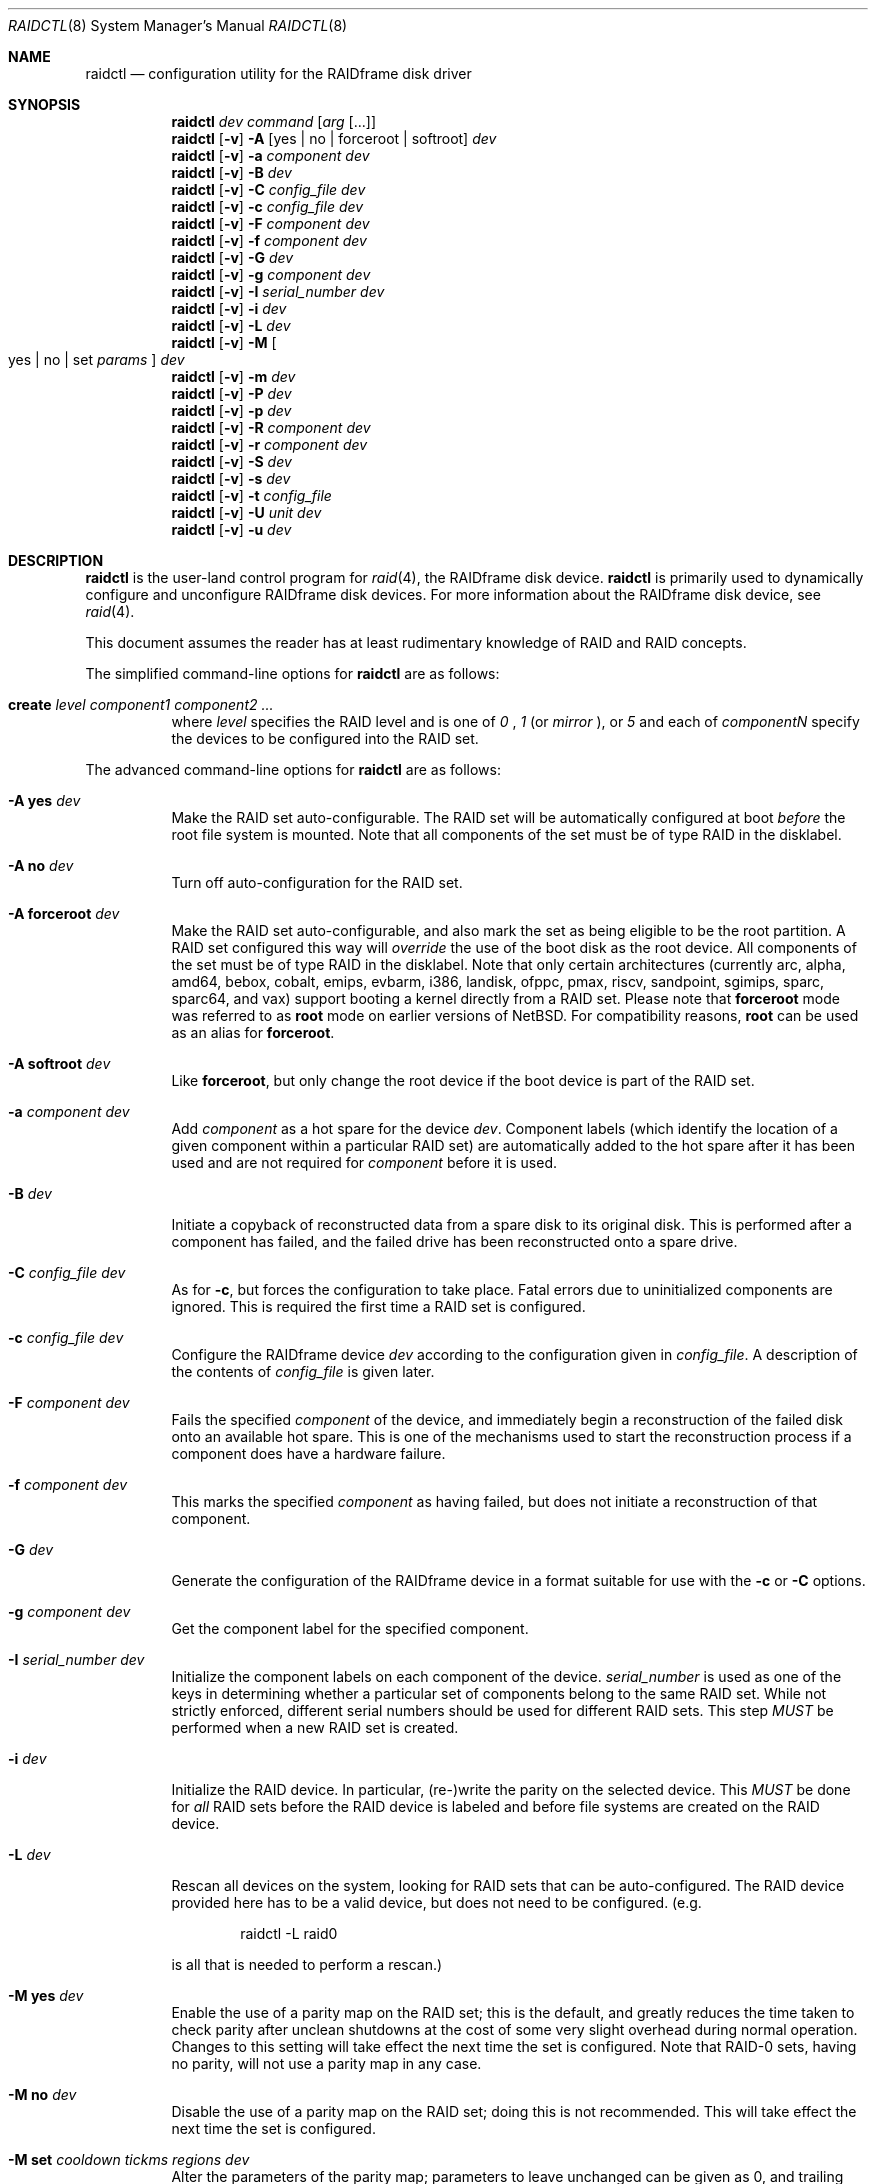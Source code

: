 .\"     $NetBSD: raidctl.8,v 1.79.2.2 2024/04/28 12:12:00 martin Exp $
.\"
.\" Copyright (c) 1998, 2002 The NetBSD Foundation, Inc.
.\" All rights reserved.
.\"
.\" This code is derived from software contributed to The NetBSD Foundation
.\" by Greg Oster
.\"
.\" Redistribution and use in source and binary forms, with or without
.\" modification, are permitted provided that the following conditions
.\" are met:
.\" 1. Redistributions of source code must retain the above copyright
.\"    notice, this list of conditions and the following disclaimer.
.\" 2. Redistributions in binary form must reproduce the above copyright
.\"    notice, this list of conditions and the following disclaimer in the
.\"    documentation and/or other materials provided with the distribution.
.\"
.\" THIS SOFTWARE IS PROVIDED BY THE NETBSD FOUNDATION, INC. AND CONTRIBUTORS
.\" ``AS IS'' AND ANY EXPRESS OR IMPLIED WARRANTIES, INCLUDING, BUT NOT LIMITED
.\" TO, THE IMPLIED WARRANTIES OF MERCHANTABILITY AND FITNESS FOR A PARTICULAR
.\" PURPOSE ARE DISCLAIMED.  IN NO EVENT SHALL THE FOUNDATION OR CONTRIBUTORS
.\" BE LIABLE FOR ANY DIRECT, INDIRECT, INCIDENTAL, SPECIAL, EXEMPLARY, OR
.\" CONSEQUENTIAL DAMAGES (INCLUDING, BUT NOT LIMITED TO, PROCUREMENT OF
.\" SUBSTITUTE GOODS OR SERVICES; LOSS OF USE, DATA, OR PROFITS; OR BUSINESS
.\" INTERRUPTION) HOWEVER CAUSED AND ON ANY THEORY OF LIABILITY, WHETHER IN
.\" CONTRACT, STRICT LIABILITY, OR TORT (INCLUDING NEGLIGENCE OR OTHERWISE)
.\" ARISING IN ANY WAY OUT OF THE USE OF THIS SOFTWARE, EVEN IF ADVISED OF THE
.\" POSSIBILITY OF SUCH DAMAGE.
.\"
.\"
.\" Copyright (c) 1995 Carnegie-Mellon University.
.\" All rights reserved.
.\"
.\" Author: Mark Holland
.\"
.\" Permission to use, copy, modify and distribute this software and
.\" its documentation is hereby granted, provided that both the copyright
.\" notice and this permission notice appear in all copies of the
.\" software, derivative works or modified versions, and any portions
.\" thereof, and that both notices appear in supporting documentation.
.\"
.\" CARNEGIE MELLON ALLOWS FREE USE OF THIS SOFTWARE IN ITS "AS IS"
.\" CONDITION.  CARNEGIE MELLON DISCLAIMS ANY LIABILITY OF ANY KIND
.\" FOR ANY DAMAGES WHATSOEVER RESULTING FROM THE USE OF THIS SOFTWARE.
.\"
.\" Carnegie Mellon requests users of this software to return to
.\"
.\"  Software Distribution Coordinator  or  Software.Distribution@CS.CMU.EDU
.\"  School of Computer Science
.\"  Carnegie Mellon University
.\"  Pittsburgh PA 15213-3890
.\"
.\" any improvements or extensions that they make and grant Carnegie the
.\" rights to redistribute these changes.
.\"
.Dd September 20, 2023
.Dt RAIDCTL 8
.Os
.Sh NAME
.Nm raidctl
.Nd configuration utility for the RAIDframe disk driver
.Sh SYNOPSIS
.Nm
.Ar dev
.Ar command
.Op Ar arg Op ...
.Nm
.Op Fl v
.Fl A Op yes | no | forceroot | softroot
.Ar dev
.Nm
.Op Fl v
.Fl a Ar component Ar dev
.Nm
.Op Fl v
.Fl B Ar dev
.Nm
.Op Fl v
.Fl C Ar config_file Ar dev
.Nm
.Op Fl v
.Fl c Ar config_file Ar dev
.Nm
.Op Fl v
.Fl F Ar component Ar dev
.Nm
.Op Fl v
.Fl f Ar component Ar dev
.Nm
.Op Fl v
.Fl G Ar dev
.Nm
.Op Fl v
.Fl g Ar component Ar dev
.Nm
.Op Fl v
.Fl I Ar serial_number Ar dev
.Nm
.Op Fl v
.Fl i Ar dev
.Nm
.Op Fl v
.Fl L Ar dev
.Nm
.Op Fl v
.Fl M
.Oo yes | no | set
.Ar params
.Oc
.Ar dev
.Nm
.Op Fl v
.Fl m Ar dev
.Nm
.Op Fl v
.Fl P Ar dev
.Nm
.Op Fl v
.Fl p Ar dev
.Nm
.Op Fl v
.Fl R Ar component Ar dev
.Nm
.Op Fl v
.Fl r Ar component Ar dev
.Nm
.Op Fl v
.Fl S Ar dev
.Nm
.Op Fl v
.Fl s Ar dev
.Nm
.Op Fl v
.Fl t Ar config_file
.Nm
.Op Fl v
.Fl U Ar unit Ar dev
.Nm
.Op Fl v
.Fl u Ar dev
.Sh DESCRIPTION
.Nm
is the user-land control program for
.Xr raid 4 ,
the RAIDframe disk device.
.Nm
is primarily used to dynamically configure and unconfigure RAIDframe disk
devices.
For more information about the RAIDframe disk device, see
.Xr raid 4 .
.Pp
This document assumes the reader has at least rudimentary knowledge of
RAID and RAID concepts.
.Pp
The simplified command-line options for
.Nm
are as follows:
.Bl -tag -width indent
.It Ic create Ar level Ar component1 Ar component2 Ar ...
where
.Ar level
specifies the RAID level and is one of
.Ar 0
,
.Ar 1 
(or
.Ar mirror
), or
.Ar 5
and each of
.Ar componentN
specify the devices to be configured into the RAID set.
.El
.Pp
The advanced command-line options for
.Nm
are as follows:
.Bl -tag -width indent
.It Fl A Ic yes Ar dev
Make the RAID set auto-configurable.
The RAID set will be automatically configured at boot
.Ar before
the root file system is mounted.
Note that all components of the set must be of type
.Dv RAID
in the disklabel.
.It Fl A Ic no Ar dev
Turn off auto-configuration for the RAID set.
.It Fl A Ic forceroot Ar dev
Make the RAID set auto-configurable, and also mark the set as being
eligible to be the root partition.
A RAID set configured this way will
.Ar override
the use of the boot disk as the root device.
All components of the set must be of type
.Dv RAID
in the disklabel.
Note that only certain architectures
(currently arc, alpha, amd64, bebox, cobalt, emips, evbarm, i386, landisk,
ofppc, pmax, riscv, sandpoint, sgimips, sparc, sparc64, and vax)
support booting a kernel directly from a RAID set.
Please note that
.Ic forceroot
mode was referred to as
.Ic root
mode on earlier versions of
.Nx .
For compatibility reasons,
.Ic root
can be used as an alias for
.Ic forceroot .
.It Fl A Ic softroot Ar dev
Like
.Ic forceroot ,
but only change the root device if the boot device is part of the RAID set.
.It Fl a Ar component Ar dev
Add
.Ar component
as a hot spare for the device
.Ar dev .
Component labels (which identify the location of a given
component within a particular RAID set) are automatically added to the
hot spare after it has been used and are not required for
.Ar component
before it is used.
.It Fl B Ar dev
Initiate a copyback of reconstructed data from a spare disk to
its original disk.
This is performed after a component has failed,
and the failed drive has been reconstructed onto a spare drive.
.It Fl C Ar config_file Ar dev
As for
.Fl c ,
but forces the configuration to take place.
Fatal errors due to uninitialized components are ignored.
This is required the first time a RAID set is configured.
.It Fl c Ar config_file Ar dev
Configure the RAIDframe device
.Ar dev
according to the configuration given in
.Ar config_file .
A description of the contents of
.Ar config_file
is given later.
.It Fl F Ar component Ar dev
Fails the specified
.Ar component
of the device, and immediately begin a reconstruction of the failed
disk onto an available hot spare.
This is one of the mechanisms used to start
the reconstruction process if a component does have a hardware failure.
.It Fl f Ar component Ar dev
This marks the specified
.Ar component
as having failed, but does not initiate a reconstruction of that component.
.It Fl G Ar dev
Generate the configuration of the RAIDframe device in a format suitable for
use with the
.Fl c
or
.Fl C
options.
.It Fl g Ar component Ar dev
Get the component label for the specified component.
.It Fl I Ar serial_number Ar dev
Initialize the component labels on each component of the device.
.Ar serial_number
is used as one of the keys in determining whether a
particular set of components belong to the same RAID set.
While not strictly enforced, different serial numbers should be used for
different RAID sets.
This step
.Em MUST
be performed when a new RAID set is created.
.It Fl i Ar dev
Initialize the RAID device.
In particular, (re-)write the parity on the selected device.
This
.Em MUST
be done for
.Em all
RAID sets before the RAID device is labeled and before
file systems are created on the RAID device.
.It Fl L Ar dev
Rescan all devices on the system, looking for RAID sets that can be 
auto-configured.  The RAID device provided here has to be a valid 
device, but does not need to be configured.  (e.g.
.Bd -literal -offset indent
raidctl -L raid0
.Ed
.Pp
is all that is needed to perform a rescan.)
.It Fl M Ic yes Ar dev
.\"XXX should there be a section with more info on the parity map feature?
Enable the use of a parity map on the RAID set; this is the default,
and greatly reduces the time taken to check parity after unclean
shutdowns at the cost of some very slight overhead during normal
operation.
Changes to this setting will take effect the next time the set is
configured.
Note that RAID-0 sets, having no parity, will not use a parity map in
any case.
.It Fl M Ic no Ar dev
Disable the use of a parity map on the RAID set; doing this is not
recommended.
This will take effect the next time the set is configured.
.It Fl M Ic set Ar cooldown Ar tickms Ar regions Ar dev
Alter the parameters of the parity map; parameters to leave unchanged
can be given as 0, and trailing zeroes may be omitted.
.\"XXX should this explanation be deferred to another section as well?
The RAID set is divided into
.Ar regions
regions; each region is marked dirty for at most
.Ar cooldown
intervals of
.Ar tickms
milliseconds each after a write to it, and at least
.Ar cooldown
\- 1 such intervals.
Changes to
.Ar regions
take effect the next time is configured, while changes to the other
parameters are applied immediately.
The default parameters are expected to be reasonable for most workloads.
.It Fl m Ar dev
Display status information about the parity map on the RAID set, if any.
If used with
.Fl v
then the current contents of the parity map will be output (in
hexadecimal format) as well.
.It Fl P Ar dev
Check the status of the parity on the RAID set, and initialize
(re-write) the parity if the parity is not known to be up-to-date.
This is normally used after a system crash (and before a
.Xr fsck 8 )
to ensure the integrity of the parity.
.It Fl p Ar dev
Check the status of the parity on the RAID set.
Displays a status message,
and returns successfully if the parity is up-to-date.
.It Fl R Ar component Ar dev
Fails the specified
.Ar component ,
if necessary, and immediately begins a reconstruction back to
.Ar component .
This is useful for reconstructing back onto a component after
it has been replaced following a failure.
.It Fl r Ar component Ar dev
Remove the specified
.Ar component
from the RAID. The component must be in the failed, spare, or spared state
in order to be removed.
.It Fl S Ar dev
Check the status of parity re-writing, component reconstruction, and
component copyback.
The output indicates the amount of progress
achieved in each of these areas.
.It Fl s Ar dev
Display the status of the RAIDframe device for each of the components
and spares.
.It Fl t Ar config_file
Read and parse the
.Ar config_file ,
reporting any errors, then exit.
No raidframe operations are performed.
.It Fl U Ar unit Ar dev
Set the
.Dv last_unit
field in all the raid components, so that the next time the raid
will be autoconfigured it uses that
.Ar unit .
.It Fl u Ar dev
Unconfigure the RAIDframe device.
This does not remove any component labels or change any configuration
settings (e.g. auto-configuration settings) for the RAID set.
.It Fl v
Be more verbose.
For operations such as reconstructions, parity
re-writing, and copybacks, provide a progress indicator.
.El
.Pp
The device used by
.Nm
is specified by
.Ar dev .
.Ar dev
may be either the full name of the device, e.g.,
.Pa /dev/rraid0d ,
for the i386 architecture, or
.Pa /dev/rraid0c
for many others, or just simply
.Pa raid0
(for
.Pa /dev/rraid0[cd] ) .
It is recommended that the partitions used to represent the
RAID device are not used for file systems.
.Ss Simple RAID configuration
For simple RAID configurations using RAID levels 0 (simple striping),
1 (mirroring), or 5 (striping with distributed parity)
.Nm
supports command-line configuration of RAID setups without
the use of a configuration file.  For example,
.Bd -literal -offset indent
raidctl raid0 create 0 /dev/wd0e /dev/wd1e /dev/wd2e
.Ed
.Pp
will create a RAID level 0 set on the device named
.Pa raid0
using the components
.Pa /dev/wd0e ,
.Pa /dev/wd1e ,
and
.Pa /dev/wd2e .
Similarly,
.Bd -literal -offset indent
raidctl raid0 create mirror absent /dev/wd1e
.Ed
.Pp
will create a RAID level 1 (mirror) set with an absent first component
and
.Pa /dev/wd1e
as the second component.  In all cases the resulting RAID device will
be marked as auto-configurable, will have a serial number set (based
on the current time), and parity will be initialized (if the RAID level
has parity and sufficent components are present).  Reasonable
performance values are automatically used by default for other
parameters normally specified in the configuration file.
.Pp
.Ss Configuration file
The format of the configuration file is complex, and
only an abbreviated treatment is given here.
In the configuration files, a
.Sq #
indicates the beginning of a comment.
.Pp
There are 4 required sections of a configuration file, and 2
optional sections.
Each section begins with a
.Sq START ,
followed by the section name,
and the configuration parameters associated with that section.
The first section is the
.Sq array
section, and it specifies
the number of columns, and spare disks in the RAID set.
For example:
.Bd -literal -offset indent
START array
3 0
.Ed
.Pp
indicates an array with 3 columns, and 0 spare disks.
Old configurations specified a 3rd value in front of the
number of columns and spare disks.
This old value, if provided, must be specified as 1:
.Bd -literal -offset indent
START array
1 3 0
.Ed
.Pp
The second section, the
.Sq disks
section, specifies the actual components of the device.
For example:
.Bd -literal -offset indent
START disks
/dev/sd0e
/dev/sd1e
/dev/sd2e
.Ed
.Pp
specifies the three component disks to be used in the RAID device.
Disk wedges may also be specified with the NAME=<wedge name> syntax.
If any of the specified drives cannot be found when the RAID device is
configured, then they will be marked as
.Sq failed ,
and the system will operate in degraded mode.
Note that it is
.Em imperative
that the order of the components in the configuration file does not
change between configurations of a RAID device.
Changing the order of the components will result in data loss
if the set is configured with the
.Fl C
option.
In normal circumstances, the RAID set will not configure if only
.Fl c
is specified, and the components are out-of-order.
.Pp
The next section, which is the
.Sq spare
section, is optional, and, if present, specifies the devices to be used as
.Sq hot spares
\(em devices which are on-line,
but are not actively used by the RAID driver unless
one of the main components fail.
A simple
.Sq spare
section might be:
.Bd -literal -offset indent
START spare
/dev/sd3e
.Ed
.Pp
for a configuration with a single spare component.
If no spare drives are to be used in the configuration, then the
.Sq spare
section may be omitted.
.Pp
The next section is the
.Sq layout
section.
This section describes the general layout parameters for the RAID device,
and provides such information as
sectors per stripe unit,
stripe units per parity unit,
stripe units per reconstruction unit,
and the parity configuration to use.
This section might look like:
.Bd -literal -offset indent
START layout
# sectPerSU SUsPerParityUnit SUsPerReconUnit RAID_level
32 1 1 5
.Ed
.Pp
The sectors per stripe unit specifies, in blocks, the interleave
factor; i.e., the number of contiguous sectors to be written to each
component for a single stripe.
Appropriate selection of this value (32 in this example)
is the subject of much research in RAID architectures.
The stripe units per parity unit and
stripe units per reconstruction unit are normally each set to 1.
While certain values above 1 are permitted, a discussion of valid
values and the consequences of using anything other than 1 are outside
the scope of this document.
The last value in this section (5 in this example)
indicates the parity configuration desired.
Valid entries include:
.Bl -tag -width inde
.It 0
RAID level 0.
No parity, only simple striping.
.It 1
RAID level 1.
Mirroring.
The parity is the mirror.
.It 4
RAID level 4.
Striping across components, with parity stored on the last component.
.It 5
RAID level 5.
Striping across components, parity distributed across all components.
.El
.Pp
There are other valid entries here, including those for Even-Odd
parity, RAID level 5 with rotated sparing, Chained declustering,
and Interleaved declustering, but as of this writing the code for
those parity operations has not been tested with
.Nx .
.Pp
The next required section is the
.Sq queue
section.
This is most often specified as:
.Bd -literal -offset indent
START queue
fifo 100
.Ed
.Pp
where the queuing method is specified as fifo (first-in, first-out),
and the size of the per-component queue is limited to 100 requests.
Other queuing methods may also be specified, but a discussion of them
is beyond the scope of this document.
.Pp
The final section, the
.Sq debug
section, is optional.
For more details on this the reader is referred to
the RAIDframe documentation discussed in the
.Sx HISTORY
section.
.Pp
Since
.Nx 10
RAIDframe has been been capable of autoconfiguration of components
originally configured on opposite endian systems.  The current label
endianness will be retained.
.Pp
See
.Sx EXAMPLES
for a more complete configuration file example.
.Sh FILES
.Bl -tag -width /dev/XXrXraidX -compact
.It Pa /dev/{,r}raid*
.Cm raid
device special files.
.El
.Sh EXAMPLES
The examples given in this section are for more complex
setups than can be configured with the simplified command-line
configuration option described early.
.Pp
It is highly recommended that before using the RAID driver for real
file systems that the system administrator(s) become quite familiar
with the use of
.Nm ,
and that they understand how the component reconstruction process works.
The examples in this section will focus on configuring a
number of different RAID sets of varying degrees of redundancy.
By working through these examples, administrators should be able to
develop a good feel for how to configure a RAID set, and how to
initiate reconstruction of failed components.
.Pp
In the following examples
.Sq raid0
will be used to denote the RAID device.
Depending on the architecture,
.Pa /dev/rraid0c
or
.Pa /dev/rraid0d
may be used in place of
.Pa raid0 .
.Ss Initialization and Configuration
The initial step in configuring a RAID set is to identify the components
that will be used in the RAID set.
All components should be the same size.
Each component should have a disklabel type of
.Dv FS_RAID ,
and a typical disklabel entry for a RAID component might look like:
.Bd -literal -offset indent
f:  1800000  200495     RAID              # (Cyl.  405*- 4041*)
.Ed
.Pp
While
.Dv FS_BSDFFS
will also work as the component type, the type
.Dv FS_RAID
is preferred for RAIDframe use, as it is required for features such as
auto-configuration.
As part of the initial configuration of each RAID set,
each component will be given a
.Sq component label .
A
.Sq component label
contains important information about the component, including a
user-specified serial number, the column of that component in
the RAID set, the redundancy level of the RAID set, a
.Sq modification counter ,
and whether the parity information (if any) on that
component is known to be correct.
Component labels are an integral part of the RAID set,
since they are used to ensure that components
are configured in the correct order, and used to keep track of other
vital information about the RAID set.
Component labels are also required for the auto-detection
and auto-configuration of RAID sets at boot time.
For a component label to be considered valid, that
particular component label must be in agreement with the other
component labels in the set.
For example, the serial number,
.Sq modification counter ,
and number of columns must all be in agreement.
If any of these are different, then the component is
not considered to be part of the set.
See
.Xr raid 4
for more information about component labels.
.Pp
Once the components have been identified, and the disks have
appropriate labels,
.Nm
is then used to configure the
.Xr raid 4
device.
To configure the device, a configuration file which looks something like:
.Bd -literal -offset indent
START array
# numCol numSpare
3 1

START disks
/dev/sd1e
/dev/sd2e
/dev/sd3e

START spare
/dev/sd4e

START layout
# sectPerSU SUsPerParityUnit SUsPerReconUnit RAID_level_5
32 1 1 5

START queue
fifo 100
.Ed
.Pp
is created in a file.
The above configuration file specifies a RAID 5
set consisting of the components
.Pa /dev/sd1e ,
.Pa /dev/sd2e ,
and
.Pa /dev/sd3e ,
with
.Pa /dev/sd4e
available as a
.Sq hot spare
in case one of the three main drives should fail.
A RAID 0 set would be specified in a similar way:
.Bd -literal -offset indent
START array
# numCol numSpare
4 0

START disks
/dev/sd10e
/dev/sd11e
/dev/sd12e
/dev/sd13e

START layout
# sectPerSU SUsPerParityUnit SUsPerReconUnit RAID_level_0
64 1 1 0

START queue
fifo 100
.Ed
.Pp
In this case, devices
.Pa /dev/sd10e ,
.Pa /dev/sd11e ,
.Pa /dev/sd12e ,
and
.Pa /dev/sd13e
are the components that make up this RAID set.
Note that there are no hot spares for a RAID 0 set,
since there is no way to recover data if any of the components fail.
.Pp
For a RAID 1 (mirror) set, the following configuration might be used:
.Bd -literal -offset indent
START array
# numCol numSpare
2 0

START disks
/dev/sd20e
/dev/sd21e

START layout
# sectPerSU SUsPerParityUnit SUsPerReconUnit RAID_level_1
128 1 1 1

START queue
fifo 100
.Ed
.Pp
In this case,
.Pa /dev/sd20e
and
.Pa /dev/sd21e
are the two components of the mirror set.
While no hot spares have been specified in this
configuration, they easily could be, just as they were specified in
the RAID 5 case above.
Note as well that RAID 1 sets are currently limited to only 2 components.
At present, n-way mirroring is not possible.
.Pp
The first time a RAID set is configured, the
.Fl C
option must be used:
.Bd -literal -offset indent
raidctl -C raid0.conf raid0
.Ed
.Pp
where
.Pa raid0.conf
is the name of the RAID configuration file.
The
.Fl C
forces the configuration to succeed, even if any of the component
labels are incorrect.
The
.Fl C
option should not be used lightly in
situations other than initial configurations, as if
the system is refusing to configure a RAID set, there is probably a
very good reason for it.
After the initial configuration is done (and
appropriate component labels are added with the
.Fl I
option) then raid0 can be configured normally with:
.Bd -literal -offset indent
raidctl -c raid0.conf raid0
.Ed
.Pp
When the RAID set is configured for the first time, it is
necessary to initialize the component labels, and to initialize the
parity on the RAID set.
Initializing the component labels is done with:
.Bd -literal -offset indent
raidctl -I 112341 raid0
.Ed
.Pp
where
.Sq 112341
is a user-specified serial number for the RAID set.
This initialization step is
.Em required
for all RAID sets.
As well, using different serial numbers between RAID sets is
.Em strongly encouraged ,
as using the same serial number for all RAID sets will only serve to
decrease the usefulness of the component label checking.
.Pp
Initializing the RAID set is done via the
.Fl i
option.
This initialization
.Em MUST
be done for
.Em all
RAID sets, since among other things it verifies that the parity (if
any) on the RAID set is correct.
Since this initialization may be quite time-consuming, the
.Fl v
option may be also used in conjunction with
.Fl i :
.Bd -literal -offset indent
raidctl -iv raid0
.Ed
.Pp
This will give more verbose output on the
status of the initialization:
.Bd -literal -offset indent
Initiating re-write of parity
Parity Re-write status:
 10% |****                                   | ETA:    06:03 /
.Ed
.Pp
The output provides a
.Sq Percent Complete
in both a numeric and graphical format, as well as an estimated time
to completion of the operation.
.Pp
Since it is the parity that provides the
.Sq redundancy
part of RAID, it is critical that the parity is correct as much as possible.
If the parity is not correct, then there is no
guarantee that data will not be lost if a component fails.
.Pp
Once the parity is known to be correct, it is then safe to perform
.Xr disklabel 8 ,
.Xr newfs 8 ,
or
.Xr fsck 8
on the device or its file systems, and then to mount the file systems
for use.
.Pp
Under certain circumstances (e.g., the additional component has not
arrived, or data is being migrated off of a disk destined to become a
component) it may be desirable to configure a RAID 1 set with only
a single component.
This can be achieved by using the word
.Dq absent
to indicate that a particular component is not present.
In the following:
.Bd -literal -offset indent
START array
# numCol numSpare
2 0

START disks
absent
/dev/sd0e

START layout
# sectPerSU SUsPerParityUnit SUsPerReconUnit RAID_level_1
128 1 1 1

START queue
fifo 100
.Ed
.Pp
.Pa /dev/sd0e
is the real component, and will be the second disk of a RAID 1 set.
The first component is simply marked as being absent.
Configuration (using
.Fl C
and
.Fl I Ar 12345
as above) proceeds normally, but initialization of the RAID set will
have to wait until all physical components are present.
After configuration, this set can be used normally, but will be operating
in degraded mode.
Once a second physical component is obtained, it can be hot-added,
the existing data mirrored, and normal operation resumed.
.Pp
The size of the resulting RAID set will depend on the number of data
components in the set.
Space is automatically reserved for the component labels, and
the actual amount of space used
for data on a component will be rounded down to the largest possible
multiple of the sectors per stripe unit (sectPerSU) value.
Thus, the amount of space provided by the RAID set will be less
than the sum of the size of the components.
.Ss Maintenance of the RAID set
After the parity has been initialized for the first time, the command:
.Bd -literal -offset indent
raidctl -p raid0
.Ed
.Pp
can be used to check the current status of the parity.
To check the parity and rebuild it necessary (for example,
after an unclean shutdown) the command:
.Bd -literal -offset indent
raidctl -P raid0
.Ed
.Pp
is used.
Note that re-writing the parity can be done while
other operations on the RAID set are taking place (e.g., while doing a
.Xr fsck 8
on a file system on the RAID set).
However: for maximum effectiveness of the RAID set, the parity should be
known to be correct before any data on the set is modified.
.Pp
To see how the RAID set is doing, the following command can be used to
show the RAID set's status:
.Bd -literal -offset indent
raidctl -s raid0
.Ed
.Pp
The output will look something like:
.Bd -literal -offset indent
Components:
           /dev/sd1e: optimal
           /dev/sd2e: optimal
           /dev/sd3e: optimal
Spares:
           /dev/sd4e: spare
Component label for /dev/sd1e:
   Row: 0 Column: 0 Num Rows: 1 Num Columns: 3
   Version: 2 Serial Number: 13432 Mod Counter: 65
   Clean: No Status: 0
   sectPerSU: 32 SUsPerPU: 1 SUsPerRU: 1
   RAID Level: 5  blocksize: 512 numBlocks: 1799936
   Autoconfig: No
   Last configured as: raid0
Component label for /dev/sd2e:
   Row: 0 Column: 1 Num Rows: 1 Num Columns: 3
   Version: 2 Serial Number: 13432 Mod Counter: 65
   Clean: No Status: 0
   sectPerSU: 32 SUsPerPU: 1 SUsPerRU: 1
   RAID Level: 5  blocksize: 512 numBlocks: 1799936
   Autoconfig: No
   Last configured as: raid0
Component label for /dev/sd3e:
   Row: 0 Column: 2 Num Rows: 1 Num Columns: 3
   Version: 2 Serial Number: 13432 Mod Counter: 65
   Clean: No Status: 0
   sectPerSU: 32 SUsPerPU: 1 SUsPerRU: 1
   RAID Level: 5  blocksize: 512 numBlocks: 1799936
   Autoconfig: No
   Last configured as: raid0
Parity status: clean
Reconstruction is 100% complete.
Parity Re-write is 100% complete.
Copyback is 100% complete.
.Ed
.Pp
This indicates that all is well with the RAID set.
Of importance here are the component lines which read
.Sq optimal ,
and the
.Sq Parity status
line.
.Sq Parity status: clean
indicates that the parity is up-to-date for this RAID set,
whether or not the RAID set is in redundant or degraded mode.
.Sq Parity status: DIRTY
indicates that it is not known if the parity information is
consistent with the data, and that the parity information needs
to be checked.
Note that if there are file systems open on the RAID set,
the individual components will not be
.Sq clean
but the set as a whole can still be clean.
.Pp
To check the component label of
.Pa /dev/sd1e ,
the following is used:
.Bd -literal -offset indent
raidctl -g /dev/sd1e raid0
.Ed
.Pp
The output of this command will look something like:
.Bd -literal -offset indent
Component label for /dev/sd1e:
   Row: 0 Column: 0 Num Rows: 1 Num Columns: 3
   Version: 2 Serial Number: 13432 Mod Counter: 65
   Clean: No Status: 0
   sectPerSU: 32 SUsPerPU: 1 SUsPerRU: 1
   RAID Level: 5  blocksize: 512 numBlocks: 1799936
   Autoconfig: No
   Last configured as: raid0
.Ed
.Ss Dealing with Component Failures
If for some reason
(perhaps to test reconstruction) it is necessary to pretend a drive
has failed, the following will perform that function:
.Bd -literal -offset indent
raidctl -f /dev/sd2e raid0
.Ed
.Pp
The system will then be performing all operations in degraded mode,
where missing data is re-computed from existing data and the parity.
In this case, obtaining the status of raid0 will return (in part):
.Bd -literal -offset indent
Components:
           /dev/sd1e: optimal
           /dev/sd2e: failed
           /dev/sd3e: optimal
Spares:
           /dev/sd4e: spare
.Ed
.Pp
Note that with the use of
.Fl f
a reconstruction has not been started.
To both fail the disk and start a reconstruction, the
.Fl F
option must be used:
.Bd -literal -offset indent
raidctl -F /dev/sd2e raid0
.Ed
.Pp
The
.Fl f
option may be used first, and then the
.Fl F
option used later, on the same disk, if desired.
Immediately after the reconstruction is started, the status will report:
.Bd -literal -offset indent
Components:
           /dev/sd1e: optimal
           /dev/sd2e: reconstructing
           /dev/sd3e: optimal
Spares:
           /dev/sd4e: used_spare
[...]
Parity status: clean
Reconstruction is 10% complete.
Parity Re-write is 100% complete.
Copyback is 100% complete.
.Ed
.Pp
This indicates that a reconstruction is in progress.
To find out how the reconstruction is progressing the
.Fl S
option may be used.
This will indicate the progress in terms of the
percentage of the reconstruction that is completed.
When the reconstruction is finished the
.Fl s
option will show:
.Bd -literal -offset indent
Components:
           /dev/sd1e: optimal
           /dev/sd4e: optimal
           /dev/sd3e: optimal
No spares.
[...]
Parity status: clean
Reconstruction is 100% complete.
Parity Re-write is 100% complete.
Copyback is 100% complete.
.Ed
.Pp
as
.Pa /dev/sd2e
has been removed and replaced with
.Pa /dev/sd4e .
.Pp
If a component fails and there are no hot spares
available on-line, the status of the RAID set might (in part) look like:
.Bd -literal -offset indent
Components:
           /dev/sd1e: optimal
           /dev/sd2e: failed
           /dev/sd3e: optimal
No spares.
.Ed
.Pp
In this case there are a number of options.
The first option is to add a hot spare using:
.Bd -literal -offset indent
raidctl -a /dev/sd4e raid0
.Ed
.Pp
After the hot add, the status would then be:
.Bd -literal -offset indent
Components:
           /dev/sd1e: optimal
           /dev/sd2e: failed
           /dev/sd3e: optimal
Spares:
           /dev/sd4e: spare
.Ed
.Pp
Reconstruction could then take place using
.Fl F
as described above.
.Pp
A second option is to rebuild directly onto
.Pa /dev/sd2e .
Once the disk containing
.Pa /dev/sd2e
has been replaced, one can simply use:
.Bd -literal -offset indent
raidctl -R /dev/sd2e raid0
.Ed
.Pp
to rebuild the
.Pa /dev/sd2e
component.
As the rebuilding is in progress, the status will be:
.Bd -literal -offset indent
Components:
           /dev/sd1e: optimal
           /dev/sd2e: reconstructing
           /dev/sd3e: optimal
No spares.
.Ed
.Pp
and when completed, will be:
.Bd -literal -offset indent
Components:
           /dev/sd1e: optimal
           /dev/sd2e: optimal
           /dev/sd3e: optimal
No spares.
.Ed
.Pp
In circumstances where a particular component is completely
unavailable after a reboot, a special component name will be used to
indicate the missing component.
For example:
.Bd -literal -offset indent
Components:
           /dev/sd2e: optimal
          component1: failed
No spares.
.Ed
.Pp
indicates that the second component of this RAID set was not detected
at all by the auto-configuration code.
The name
.Sq component1
can be used anywhere a normal component name would be used.
For example, to add a hot spare to the above set, and rebuild to that hot
spare, the following could be done:
.Bd -literal -offset indent
raidctl -a /dev/sd3e raid0
raidctl -F component1 raid0
.Ed
.Pp
at which point the data missing from
.Sq component1
would be reconstructed onto
.Pa /dev/sd3e .
.Pp
When more than one component is marked as
.Sq failed
due to a non-component hardware failure (e.g., loss of power to two
components, adapter problems, termination problems, or cabling issues) it
is quite possible to recover the data on the RAID set.
The first thing to be aware of is that the first disk to fail will
almost certainly be out-of-sync with the remainder of the array.
If any IO was performed between the time the first component is considered
.Sq failed
and when the second component is considered
.Sq failed ,
then the first component to fail will
.Em not
contain correct data, and should be ignored.
When the second component is marked as failed, however, the RAID device will
(currently) panic the system.
At this point the data on the RAID set
(not including the first failed component) is still self consistent,
and will be in no worse state of repair than had the power gone out in
the middle of a write to a file system on a non-RAID device.
The problem, however, is that the component labels may now have 3 different
.Sq modification counters
(one value on the first component that failed, one value on the second
component that failed, and a third value on the remaining components).
In such a situation, the RAID set will not autoconfigure,
and can only be forcibly re-configured
with the
.Fl C
option.
To recover the RAID set, one must first remedy whatever physical
problem caused the multiple-component failure.
After that is done, the RAID set can be restored by forcibly
configuring the raid set
.Em without
the component that failed first.
For example, if
.Pa /dev/sd1e
and
.Pa /dev/sd2e
fail (in that order) in a RAID set of the following configuration:
.Bd -literal -offset indent
START array
4 0

START disks
/dev/sd1e
/dev/sd2e
/dev/sd3e
/dev/sd4e

START layout
# sectPerSU SUsPerParityUnit SUsPerReconUnit RAID_level_5
64 1 1 5

START queue
fifo 100

.Ed
.Pp
then the following configuration (say "recover_raid0.conf")
.Bd -literal -offset indent
START array
4 0

START disks
absent
/dev/sd2e
/dev/sd3e
/dev/sd4e

START layout
# sectPerSU SUsPerParityUnit SUsPerReconUnit RAID_level_5
64 1 1 5

START queue
fifo 100
.Ed
.Pp
can be used with
.Bd -literal -offset indent
raidctl -C recover_raid0.conf raid0
.Ed
.Pp
to force the configuration of raid0.
A
.Bd -literal -offset indent
raidctl -I 12345 raid0
.Ed
.Pp
will be required in order to synchronize the component labels.
At this point the file systems on the RAID set can then be checked and
corrected.
To complete the re-construction of the RAID set,
.Pa /dev/sd1e
is simply hot-added back into the array, and reconstructed
as described earlier.
.Ss RAID on RAID
RAID sets can be layered to create more complex and much larger RAID sets.
A RAID 0 set, for example, could be constructed from four RAID 5 sets.
The following configuration file shows such a setup:
.Bd -literal -offset indent
START array
# numCol numSpare
4 0

START disks
/dev/raid1e
/dev/raid2e
/dev/raid3e
/dev/raid4e

START layout
# sectPerSU SUsPerParityUnit SUsPerReconUnit RAID_level_0
128 1 1 0

START queue
fifo 100
.Ed
.Pp
A similar configuration file might be used for a RAID 0 set
constructed from components on RAID 1 sets.
In such a configuration, the mirroring provides a high degree
of redundancy, while the striping provides additional speed benefits.
.Ss Auto-configuration and Root on RAID
RAID sets can also be auto-configured at boot.
To make a set auto-configurable,
simply prepare the RAID set as above, and then do a:
.Bd -literal -offset indent
raidctl -A yes raid0
.Ed
.Pp
to turn on auto-configuration for that set.
To turn off auto-configuration, use:
.Bd -literal -offset indent
raidctl -A no raid0
.Ed
.Pp
RAID sets which are auto-configurable will be configured before the
root file system is mounted.
These RAID sets are thus available for
use as a root file system, or for any other file system.
A primary advantage of using the auto-configuration is that RAID components
become more independent of the disks they reside on.
For example, SCSI ID's can change, but auto-configured sets will always be
configured correctly, even if the SCSI ID's of the component disks
have become scrambled.
.Pp
Having a system's root file system
.Pq Pa /
on a RAID set is also allowed, with the
.Sq a
partition of such a RAID set being used for
.Pa / .
To use raid0a as the root file system, simply use:
.Bd -literal -offset indent
raidctl -A forceroot raid0
.Ed
.Pp
To return raid0a to be just an auto-configuring set simply use the
.Fl A Ar yes
arguments.
.Pp
Note that kernels can only be directly read from RAID 1 components on
architectures that support that
(currently alpha, i386, pmax, sandpoint, sparc, sparc64, and vax).
On those architectures, the
.Dv FS_RAID
file system is recognized by the bootblocks, and will properly load the
kernel directly from a RAID 1 component.
For other architectures, or to support the root file system
on other RAID sets, some other mechanism must be used to get a kernel booting.
For example, a small partition containing only the secondary boot-blocks
and an alternate kernel (or two) could be used.
Once a kernel is booting however, and an auto-configuring RAID set is
found that is eligible to be root, then that RAID set will be
auto-configured and used as the root device.
If two or more RAID sets claim to be root devices, then the
user will be prompted to select the root device.
At this time, RAID 0, 1, 4, and 5 sets are all supported as root devices.
.Pp
A typical RAID 1 setup with root on RAID might be as follows:
.Bl -enum
.It
wd0a - a small partition, which contains a complete, bootable, basic
.Nx
installation.
.It
wd1a - also contains a complete, bootable, basic
.Nx
installation.
.It
wd0e and wd1e - a RAID 1 set, raid0, used for the root file system.
.It
wd0f and wd1f - a RAID 1 set, raid1, which will be used only for
swap space.
.It
wd0g and wd1g - a RAID 1 set, raid2, used for
.Pa /usr ,
.Pa /home ,
or other data, if desired.
.It
wd0h and wd1h - a RAID 1 set, raid3, if desired.
.El
.Pp
RAID sets raid0, raid1, and raid2 are all marked as auto-configurable.
raid0 is marked as being a root file system.
When new kernels are installed, the kernel is not only copied to
.Pa / ,
but also to wd0a and wd1a.
The kernel on wd0a is required, since that
is the kernel the system boots from.
The kernel on wd1a is also
required, since that will be the kernel used should wd0 fail.
The important point here is to have redundant copies of the kernel
available, in the event that one of the drives fail.
.Pp
There is no requirement that the root file system be on the same disk
as the kernel.
For example, obtaining the kernel from wd0a, and using
sd0e and sd1e for raid0, and the root file system, is fine.
It
.Em is
critical, however, that there be multiple kernels available, in the
event of media failure.
.Pp
Multi-layered RAID devices (such as a RAID 0 set made
up of RAID 1 sets) are
.Em not
supported as root devices or auto-configurable devices at this point.
(Multi-layered RAID devices
.Em are
supported in general, however, as mentioned earlier.)
Note that in order to enable component auto-detection and
auto-configuration of RAID devices, the line:
.Bd -literal -offset indent
options    RAID_AUTOCONFIG
.Ed
.Pp
must be in the kernel configuration file.
See
.Xr raid 4
for more details.
.Ss Swapping on RAID
A RAID device can be used as a swap device.
In order to ensure that a RAID device used as a swap device
is correctly unconfigured when the system is shutdown or rebooted,
it is recommended that the line
.Bd -literal -offset indent
swapoff=YES
.Ed
.Pp
be added to
.Pa /etc/rc.conf .
.Ss Unconfiguration
The final operation performed by
.Nm
is to unconfigure a
.Xr raid 4
device.
This is accomplished via a simple:
.Bd -literal -offset indent
raidctl -u raid0
.Ed
.Pp
at which point the device is ready to be reconfigured.
.Ss Performance Tuning
Selection of the various parameter values which result in the best
performance can be quite tricky, and often requires a bit of
trial-and-error to get those values most appropriate for a given system.
A whole range of factors come into play, including:
.Bl -enum
.It
Types of components (e.g., SCSI vs. IDE) and their bandwidth
.It
Types of controller cards and their bandwidth
.It
Distribution of components among controllers
.It
IO bandwidth
.It
file system access patterns
.It
CPU speed
.El
.Pp
As with most performance tuning, benchmarking under real-life loads
may be the only way to measure expected performance.
Understanding some of the underlying technology is also useful in tuning.
The goal of this section is to provide pointers to those parameters which may
make significant differences in performance.
.Pp
For a RAID 1 set, a SectPerSU value of 64 or 128 is typically sufficient.
Since data in a RAID 1 set is arranged in a linear
fashion on each component, selecting an appropriate stripe size is
somewhat less critical than it is for a RAID 5 set.
However: a stripe size that is too small will cause large IO's to be
broken up into a number of smaller ones, hurting performance.
At the same time, a large stripe size may cause problems with
concurrent accesses to stripes, which may also affect performance.
Thus values in the range of 32 to 128 are often the most effective.
.Pp
Tuning RAID 5 sets is trickier.
In the best case, IO is presented to the RAID set one stripe at a time.
Since the entire stripe is available at the beginning of the IO,
the parity of that stripe can be calculated before the stripe is written,
and then the stripe data and parity can be written in parallel.
When the amount of data being written is less than a full stripe worth, the
.Sq small write
problem occurs.
Since a
.Sq small write
means only a portion of the stripe on the components is going to
change, the data (and parity) on the components must be updated
slightly differently.
First, the
.Sq old parity
and
.Sq old data
must be read from the components.
Then the new parity is constructed,
using the new data to be written, and the old data and old parity.
Finally, the new data and new parity are written.
All this extra data shuffling results in a serious loss of performance,
and is typically 2 to 4 times slower than a full stripe write (or read).
To combat this problem in the real world, it may be useful
to ensure that stripe sizes are small enough that a
.Sq large IO
from the system will use exactly one large stripe write.
As is seen later, there are some file system dependencies
which may come into play here as well.
.Pp
Since the size of a
.Sq large IO
is often (currently) only 32K or 64K, on a 5-drive RAID 5 set it may
be desirable to select a SectPerSU value of 16 blocks (8K) or 32
blocks (16K).
Since there are 4 data sectors per stripe, the maximum
data per stripe is 64 blocks (32K) or 128 blocks (64K).
Again, empirical measurement will provide the best indicators of which
values will yield better performance.
.Pp
The parameters used for the file system are also critical to good performance.
For
.Xr newfs 8 ,
for example, increasing the block size to 32K or 64K may improve
performance dramatically.
As well, changing the cylinders-per-group
parameter from 16 to 32 or higher is often not only necessary for
larger file systems, but may also have positive performance implications.
.Ss Summary
Despite the length of this man-page, configuring a RAID set is a
relatively straight-forward process.
All that needs to be done is the following steps:
.Bl -enum
.It
Use
.Xr disklabel 8
to create the components (of type RAID).
.It
Construct a RAID configuration file: e.g.,
.Pa raid0.conf
.It
Configure the RAID set with:
.Bd -literal -offset indent
raidctl -C raid0.conf raid0
.Ed
.It
Initialize the component labels with:
.Bd -literal -offset indent
raidctl -I 123456 raid0
.Ed
.It
Initialize other important parts of the set with:
.Bd -literal -offset indent
raidctl -i raid0
.Ed
.It
Get the default label for the RAID set:
.Bd -literal -offset indent
disklabel raid0 > /tmp/label
.Ed
.It
Edit the label:
.Bd -literal -offset indent
vi /tmp/label
.Ed
.It
Put the new label on the RAID set:
.Bd -literal -offset indent
disklabel -R -r raid0 /tmp/label
.Ed
.It
Create the file system:
.Bd -literal -offset indent
newfs /dev/rraid0e
.Ed
.It
Mount the file system:
.Bd -literal -offset indent
mount /dev/raid0e /mnt
.Ed
.It
Use:
.Bd -literal -offset indent
raidctl -c raid0.conf raid0
.Ed
.Pp
To re-configure the RAID set the next time it is needed, or put
.Pa raid0.conf
into
.Pa /etc
where it will automatically be started by the
.Pa /etc/rc.d
scripts.
.El
.Sh SEE ALSO
.Xr ccd 4 ,
.Xr raid 4 ,
.Xr rc 8
.Sh HISTORY
RAIDframe is a framework for rapid prototyping of RAID structures
developed by the folks at the Parallel Data Laboratory at Carnegie
Mellon University (CMU).
A more complete description of the internals and functionality of
RAIDframe is found in the paper "RAIDframe: A Rapid Prototyping Tool
for RAID Systems", by William V. Courtright II, Garth Gibson, Mark
Holland, LeAnn Neal Reilly, and Jim Zelenka, and published by the
Parallel Data Laboratory of Carnegie Mellon University.
The
.Nm
command first appeared as a program in CMU's RAIDframe v1.1 distribution.
This version of
.Nm
is a complete re-write, and first appeared in
.Nx 1.4 .
.Sh COPYRIGHT
.Bd -literal
The RAIDframe Copyright is as follows:

Copyright (c) 1994-1996 Carnegie-Mellon University.
All rights reserved.

Permission to use, copy, modify and distribute this software and
its documentation is hereby granted, provided that both the copyright
notice and this permission notice appear in all copies of the
software, derivative works or modified versions, and any portions
thereof, and that both notices appear in supporting documentation.

CARNEGIE MELLON ALLOWS FREE USE OF THIS SOFTWARE IN ITS "AS IS"
CONDITION.  CARNEGIE MELLON DISCLAIMS ANY LIABILITY OF ANY KIND
FOR ANY DAMAGES WHATSOEVER RESULTING FROM THE USE OF THIS SOFTWARE.

Carnegie Mellon requests users of this software to return to

 Software Distribution Coordinator  or  Software.Distribution@CS.CMU.EDU
 School of Computer Science
 Carnegie Mellon University
 Pittsburgh PA 15213-3890

any improvements or extensions that they make and grant Carnegie the
rights to redistribute these changes.
.Ed
.Sh WARNINGS
Certain RAID levels (1, 4, 5, 6, and others) can protect against some
data loss due to component failure.
However the loss of two components of a RAID 4 or 5 system,
or the loss of a single component of a RAID 0 system will
result in the entire file system being lost.
RAID is
.Em NOT
a substitute for good backup practices.
.Pp
Recomputation of parity
.Em MUST
be performed whenever there is a chance that it may have been compromised.
This includes after system crashes, or before a RAID
device has been used for the first time.
Failure to keep parity correct will be catastrophic should a
component ever fail \(em it is better to use RAID 0 and get the
additional space and speed, than it is to use parity, but
not keep the parity correct.
At least with RAID 0 there is no perception of increased data security.
.Pp
When replacing a failed component of a RAID set, it is a good
idea to zero out the first 64 blocks of the new component to insure the
RAIDframe driver doesn't erroneously detect a component label in the
new component.
This is particularly true on
.Em RAID 1
sets because there is at most one correct component label in a failed RAID
1 installation, and the RAIDframe driver picks the component label with the
highest serial number and modification value as the authoritative source
for the failed RAID set when choosing which component label to use to
configure the RAID set.
.Sh BUGS
Hot-spare removal is currently not available.
